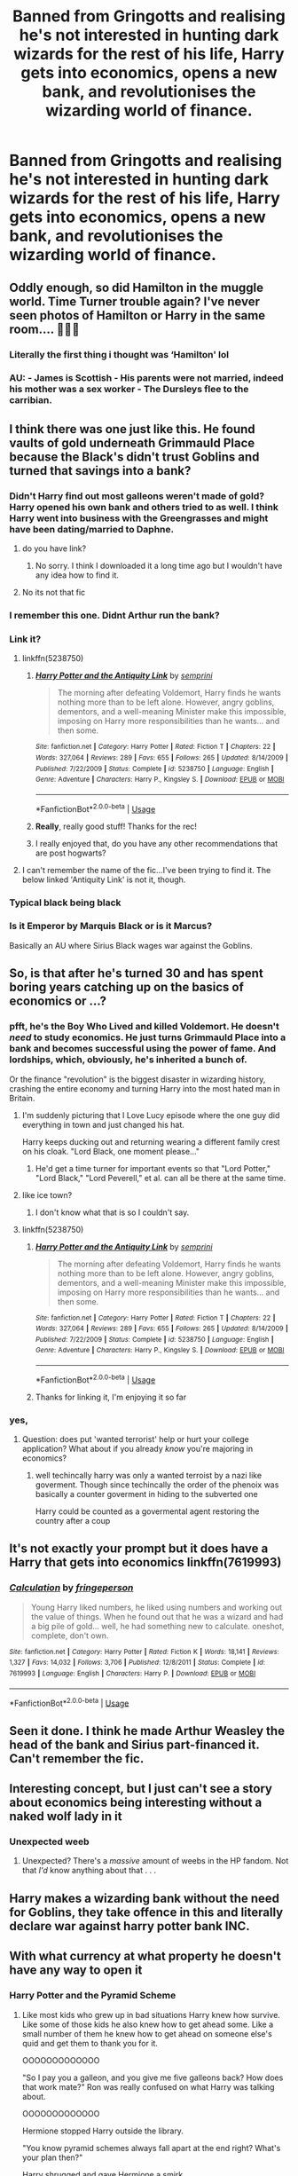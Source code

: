 #+TITLE: Banned from Gringotts and realising he's not interested in hunting dark wizards for the rest of his life, Harry gets into economics, opens a new bank, and revolutionises the wizarding world of finance.

* Banned from Gringotts and realising he's not interested in hunting dark wizards for the rest of his life, Harry gets into economics, opens a new bank, and revolutionises the wizarding world of finance.
:PROPERTIES:
:Author: SilverCookieDust
:Score: 241
:DateUnix: 1579194277.0
:DateShort: 2020-Jan-16
:FlairText: Prompt
:END:

** Oddly enough, so did Hamilton in the muggle world. Time Turner trouble again? I've never seen photos of Hamilton or Harry in the same room.... 🤔🤔🤔
:PROPERTIES:
:Author: PotterHouse
:Score: 90
:DateUnix: 1579199003.0
:DateShort: 2020-Jan-16
:END:

*** Literally the first thing i thought was ‘Hamilton' lol
:PROPERTIES:
:Author: miraculousmarauder
:Score: 26
:DateUnix: 1579205950.0
:DateShort: 2020-Jan-16
:END:


*** AU: - James is Scottish - His parents were not married, indeed his mother was a sex worker - The Dursleys flee to the carribian.
:PROPERTIES:
:Author: vlaaivlaai
:Score: 16
:DateUnix: 1579224995.0
:DateShort: 2020-Jan-17
:END:


** I think there was one just like this. He found vaults of gold underneath Grimmauld Place because the Black's didn't trust Goblins and turned that savings into a bank?
:PROPERTIES:
:Author: Teknowlogist
:Score: 32
:DateUnix: 1579202471.0
:DateShort: 2020-Jan-16
:END:

*** Didn't Harry find out most galleons weren't made of gold? Harry opened his own bank and others tried to as well. I think Harry went into business with the Greengrasses and might have been dating/married to Daphne.
:PROPERTIES:
:Author: Isebas
:Score: 6
:DateUnix: 1579205720.0
:DateShort: 2020-Jan-16
:END:

**** do you have link?
:PROPERTIES:
:Author: NiNadNad
:Score: 3
:DateUnix: 1579228976.0
:DateShort: 2020-Jan-17
:END:

***** No sorry. I think I downloaded it a long time ago but I wouldn't have any idea how to find it.
:PROPERTIES:
:Author: Isebas
:Score: 1
:DateUnix: 1579390924.0
:DateShort: 2020-Jan-19
:END:


**** No its not that fic
:PROPERTIES:
:Author: Aiyania
:Score: 1
:DateUnix: 1579400343.0
:DateShort: 2020-Jan-19
:END:


*** I remember this one. Didnt Arthur run the bank?
:PROPERTIES:
:Author: OffsetAngles
:Score: 2
:DateUnix: 1579204238.0
:DateShort: 2020-Jan-16
:END:


*** Link it?
:PROPERTIES:
:Author: goldxoc
:Score: 2
:DateUnix: 1579204702.0
:DateShort: 2020-Jan-16
:END:

**** linkffn(5238750)
:PROPERTIES:
:Author: BFH
:Score: 2
:DateUnix: 1579205514.0
:DateShort: 2020-Jan-16
:END:

***** [[https://www.fanfiction.net/s/5238750/1/][*/Harry Potter and the Antiquity Link/*]] by [[https://www.fanfiction.net/u/2015038/semprini][/semprini/]]

#+begin_quote
  The morning after defeating Voldemort, Harry finds he wants nothing more than to be left alone. However, angry goblins, dementors, and a well-meaning Minister make this impossible, imposing on Harry more responsibilities than he wants... and then some.
#+end_quote

^{/Site/:} ^{fanfiction.net} ^{*|*} ^{/Category/:} ^{Harry} ^{Potter} ^{*|*} ^{/Rated/:} ^{Fiction} ^{T} ^{*|*} ^{/Chapters/:} ^{22} ^{*|*} ^{/Words/:} ^{327,064} ^{*|*} ^{/Reviews/:} ^{289} ^{*|*} ^{/Favs/:} ^{655} ^{*|*} ^{/Follows/:} ^{265} ^{*|*} ^{/Updated/:} ^{8/14/2009} ^{*|*} ^{/Published/:} ^{7/22/2009} ^{*|*} ^{/Status/:} ^{Complete} ^{*|*} ^{/id/:} ^{5238750} ^{*|*} ^{/Language/:} ^{English} ^{*|*} ^{/Genre/:} ^{Adventure} ^{*|*} ^{/Characters/:} ^{Harry} ^{P.,} ^{Kingsley} ^{S.} ^{*|*} ^{/Download/:} ^{[[http://www.ff2ebook.com/old/ffn-bot/index.php?id=5238750&source=ff&filetype=epub][EPUB]]} ^{or} ^{[[http://www.ff2ebook.com/old/ffn-bot/index.php?id=5238750&source=ff&filetype=mobi][MOBI]]}

--------------

*FanfictionBot*^{2.0.0-beta} | [[https://github.com/tusing/reddit-ffn-bot/wiki/Usage][Usage]]
:PROPERTIES:
:Author: FanfictionBot
:Score: 2
:DateUnix: 1579205521.0
:DateShort: 2020-Jan-16
:END:


***** *Really*, really good stuff! Thanks for the rec!
:PROPERTIES:
:Score: 1
:DateUnix: 1580556670.0
:DateShort: 2020-Feb-01
:END:


***** I really enjoyed that, do you have any other recommendations that are post hogwarts?
:PROPERTIES:
:Author: ThellraAK
:Score: 1
:DateUnix: 1581584510.0
:DateShort: 2020-Feb-13
:END:


**** I can't remember the name of the fic...I've been trying to find it. The below linked 'Antiquity Link' is not it, though.
:PROPERTIES:
:Author: Teknowlogist
:Score: 2
:DateUnix: 1579207493.0
:DateShort: 2020-Jan-17
:END:


*** Typical black being black
:PROPERTIES:
:Score: 2
:DateUnix: 1579298639.0
:DateShort: 2020-Jan-18
:END:


*** Is it Emperor by Marquis Black or is it Marcus?

Basically an AU where Sirius Black wages war against the Goblins.
:PROPERTIES:
:Author: innominate_anonymous
:Score: 1
:DateUnix: 1579553799.0
:DateShort: 2020-Jan-21
:END:


** So, is that after he's turned 30 and has spent boring years catching up on the basics of economics or ...?
:PROPERTIES:
:Author: IFightWhales
:Score: 35
:DateUnix: 1579202440.0
:DateShort: 2020-Jan-16
:END:

*** pfft, he's the Boy Who Lived and killed Voldemort. He doesn't /need/ to study economics. He just turns Grimmauld Place into a bank and becomes successful using the power of fame. And lordships, which, obviously, he's inherited a bunch of.

Or the finance "revolution" is the biggest disaster in wizarding history, crashing the entire economy and turning Harry into the most hated man in Britain.
:PROPERTIES:
:Author: SilverCookieDust
:Score: 60
:DateUnix: 1579204977.0
:DateShort: 2020-Jan-16
:END:

**** I'm suddenly picturing that I Love Lucy episode where the one guy did everything in town and just changed his hat.

Harry keeps ducking out and returning wearing a different family crest on his cloak. "Lord Black, one moment please..."
:PROPERTIES:
:Author: streakermaximus
:Score: 23
:DateUnix: 1579208758.0
:DateShort: 2020-Jan-17
:END:

***** He'd get a time turner for important events so that "Lord Potter," "Lord Black," "Lord Peverell," et al. can all be there at the same time.
:PROPERTIES:
:Author: MelonyBerolVisconti
:Score: 18
:DateUnix: 1579222352.0
:DateShort: 2020-Jan-17
:END:


**** like ice town?
:PROPERTIES:
:Author: boomboxbabe
:Score: 3
:DateUnix: 1579215258.0
:DateShort: 2020-Jan-17
:END:

***** I don't know what that is so I couldn't say.
:PROPERTIES:
:Author: SilverCookieDust
:Score: 1
:DateUnix: 1579244677.0
:DateShort: 2020-Jan-17
:END:


**** linkffn(5238750)
:PROPERTIES:
:Author: BFH
:Score: 5
:DateUnix: 1579205489.0
:DateShort: 2020-Jan-16
:END:

***** [[https://www.fanfiction.net/s/5238750/1/][*/Harry Potter and the Antiquity Link/*]] by [[https://www.fanfiction.net/u/2015038/semprini][/semprini/]]

#+begin_quote
  The morning after defeating Voldemort, Harry finds he wants nothing more than to be left alone. However, angry goblins, dementors, and a well-meaning Minister make this impossible, imposing on Harry more responsibilities than he wants... and then some.
#+end_quote

^{/Site/:} ^{fanfiction.net} ^{*|*} ^{/Category/:} ^{Harry} ^{Potter} ^{*|*} ^{/Rated/:} ^{Fiction} ^{T} ^{*|*} ^{/Chapters/:} ^{22} ^{*|*} ^{/Words/:} ^{327,064} ^{*|*} ^{/Reviews/:} ^{289} ^{*|*} ^{/Favs/:} ^{655} ^{*|*} ^{/Follows/:} ^{265} ^{*|*} ^{/Updated/:} ^{8/14/2009} ^{*|*} ^{/Published/:} ^{7/22/2009} ^{*|*} ^{/Status/:} ^{Complete} ^{*|*} ^{/id/:} ^{5238750} ^{*|*} ^{/Language/:} ^{English} ^{*|*} ^{/Genre/:} ^{Adventure} ^{*|*} ^{/Characters/:} ^{Harry} ^{P.,} ^{Kingsley} ^{S.} ^{*|*} ^{/Download/:} ^{[[http://www.ff2ebook.com/old/ffn-bot/index.php?id=5238750&source=ff&filetype=epub][EPUB]]} ^{or} ^{[[http://www.ff2ebook.com/old/ffn-bot/index.php?id=5238750&source=ff&filetype=mobi][MOBI]]}

--------------

*FanfictionBot*^{2.0.0-beta} | [[https://github.com/tusing/reddit-ffn-bot/wiki/Usage][Usage]]
:PROPERTIES:
:Author: FanfictionBot
:Score: 4
:DateUnix: 1579205501.0
:DateShort: 2020-Jan-16
:END:


***** Thanks for linking it, I'm enjoying it so far
:PROPERTIES:
:Author: LiriStorm
:Score: 1
:DateUnix: 1579217146.0
:DateShort: 2020-Jan-17
:END:


*** yes,
:PROPERTIES:
:Author: CommanderL3
:Score: 8
:DateUnix: 1579202529.0
:DateShort: 2020-Jan-16
:END:

**** Question: does put 'wanted terrorist' help or hurt your college application? What about if you already /know/ you're majoring in economics?
:PROPERTIES:
:Author: LadySmuag
:Score: 19
:DateUnix: 1579202706.0
:DateShort: 2020-Jan-16
:END:

***** well techincally harry was only a wanted terroist by a nazi like goverment. Though since techincally the order of the phenoix was basically a counter goverment in hiding to the subverted one

Harry could be counted as a govermental agent restoring the country after a coup
:PROPERTIES:
:Author: CommanderL3
:Score: 20
:DateUnix: 1579202888.0
:DateShort: 2020-Jan-16
:END:


** It's not exactly your prompt but it does have a Harry that gets into economics linkffn(7619993)
:PROPERTIES:
:Author: difinity1
:Score: 3
:DateUnix: 1579216442.0
:DateShort: 2020-Jan-17
:END:

*** [[https://www.fanfiction.net/s/7619993/1/][*/Calculation/*]] by [[https://www.fanfiction.net/u/1424477/fringeperson][/fringeperson/]]

#+begin_quote
  Young Harry liked numbers, he liked using numbers and working out the value of things. When he found out that he was a wizard and had a big pile of gold... well, he had something new to calculate. oneshot, complete, don't own.
#+end_quote

^{/Site/:} ^{fanfiction.net} ^{*|*} ^{/Category/:} ^{Harry} ^{Potter} ^{*|*} ^{/Rated/:} ^{Fiction} ^{K} ^{*|*} ^{/Words/:} ^{18,141} ^{*|*} ^{/Reviews/:} ^{1,327} ^{*|*} ^{/Favs/:} ^{14,032} ^{*|*} ^{/Follows/:} ^{3,706} ^{*|*} ^{/Published/:} ^{12/8/2011} ^{*|*} ^{/Status/:} ^{Complete} ^{*|*} ^{/id/:} ^{7619993} ^{*|*} ^{/Language/:} ^{English} ^{*|*} ^{/Characters/:} ^{Harry} ^{P.} ^{*|*} ^{/Download/:} ^{[[http://www.ff2ebook.com/old/ffn-bot/index.php?id=7619993&source=ff&filetype=epub][EPUB]]} ^{or} ^{[[http://www.ff2ebook.com/old/ffn-bot/index.php?id=7619993&source=ff&filetype=mobi][MOBI]]}

--------------

*FanfictionBot*^{2.0.0-beta} | [[https://github.com/tusing/reddit-ffn-bot/wiki/Usage][Usage]]
:PROPERTIES:
:Author: FanfictionBot
:Score: 6
:DateUnix: 1579216456.0
:DateShort: 2020-Jan-17
:END:


** Seen it done. I think he made Arthur Weasley the head of the bank and Sirius part-financed it. Can't remember the fic.
:PROPERTIES:
:Author: Ch1pp
:Score: 3
:DateUnix: 1579223193.0
:DateShort: 2020-Jan-17
:END:


** Interesting concept, but I just can't see a story about economics being interesting without a naked wolf lady in it
:PROPERTIES:
:Author: SamTheMan0687
:Score: 4
:DateUnix: 1579240001.0
:DateShort: 2020-Jan-17
:END:

*** Unexpected weeb
:PROPERTIES:
:Author: SurbhitSrivastava
:Score: 2
:DateUnix: 1579261254.0
:DateShort: 2020-Jan-17
:END:

**** Unexpected? There's a /massive/ amount of weebs in the HP fandom. Not that /I'd/ know anything about that . . .
:PROPERTIES:
:Author: DeliSoupItExplodes
:Score: 3
:DateUnix: 1579271148.0
:DateShort: 2020-Jan-17
:END:


** Harry makes a wizarding bank without the need for Goblins, they take offence in this and literally declare war against harry potter bank INC.
:PROPERTIES:
:Author: MrMrRubic
:Score: 2
:DateUnix: 1579278438.0
:DateShort: 2020-Jan-17
:END:


** With what currency at what property he doesn't have any way to open it
:PROPERTIES:
:Author: BrilliantTarget
:Score: 2
:DateUnix: 1579201163.0
:DateShort: 2020-Jan-16
:END:

*** Harry Potter and the Pyramid Scheme
:PROPERTIES:
:Author: LadySmuag
:Score: 15
:DateUnix: 1579205896.0
:DateShort: 2020-Jan-16
:END:

**** Like most kids who grew up in bad situations Harry knew how survive. Like some of those kids he also knew how to get ahead some. Like a small number of them he knew how to get ahead on someone else's quid and get them to thank you for it.

OOOOOOOOOOOOO

"So I pay you a galleon, and you give me five galleons back? How does that work mate?" Ron was really confused on what Harry was talking about.

OOOOOOOOOOOOO

Hermione stopped Harry outside the library.

"You know pyramid schemes always fall apart at the end right? What's your plan then?"

Harry shrugged and gave Hermione a smirk.

"Oblivate Ron and confund him, blame it all on Malfoy."

Hermione was shocked at Harry's plan. That was horrible, and worst of all it would likely work.

"I'll give you 15% if you can get Ravenclaw as well and help spread it's Malfoys idea."

Hermione narrowed her eyes, of all the things Harry had done.

"30% Ravenclaw will be a tough sell."

"25% and you have a deal."

They both nodded sure they had gotten a good deal.

OOOOOOOOOOOOO

Thanks for the idea, had to write it out real quick.
:PROPERTIES:
:Author: drsmilegood
:Score: 12
:DateUnix: 1579234466.0
:DateShort: 2020-Jan-17
:END:

***** You HAVE to make this a realization.
:PROPERTIES:
:Author: nutakufan010
:Score: 3
:DateUnix: 1579293445.0
:DateShort: 2020-Jan-18
:END:


*** in a massive sense of irony

the weasleys who are now loaded post war give harry a loan
:PROPERTIES:
:Author: CommanderL3
:Score: 16
:DateUnix: 1579202519.0
:DateShort: 2020-Jan-16
:END:

**** Even funnier because he never gave them much besides his presence
:PROPERTIES:
:Author: BrilliantTarget
:Score: 3
:DateUnix: 1579203569.0
:DateShort: 2020-Jan-16
:END:

***** Nah its mostly ron giving out money

mostly because without harry he wouldnt have got his sweet wife
:PROPERTIES:
:Author: CommanderL3
:Score: 10
:DateUnix: 1579203830.0
:DateShort: 2020-Jan-16
:END:

****** Wouldn't Ron and Hermione also be barred from gringots though
:PROPERTIES:
:Author: BrilliantTarget
:Score: 1
:DateUnix: 1579204857.0
:DateShort: 2020-Jan-16
:END:

******* Weasley wizarding wheezes brings in too much money to ban plus they dont want to annoy the weasley working for them who is very comptent
:PROPERTIES:
:Author: CommanderL3
:Score: 6
:DateUnix: 1579206654.0
:DateShort: 2020-Jan-17
:END:


***** Except a 1000 galleons, and saving Ginny's life, and saving Arthur's life lol
:PROPERTIES:
:Author: TheAccursedOnes
:Score: 14
:DateUnix: 1579205580.0
:DateShort: 2020-Jan-16
:END:

****** And introducing Bill and Fleur - even if she is French
:PROPERTIES:
:Author: streakermaximus
:Score: 6
:DateUnix: 1579208959.0
:DateShort: 2020-Jan-17
:END:


** Novocaine is the story for you I can guarantee. He's not banned from Gringotts but it's in essence everything you're asking for.

[[https://www.fanfiction.net/s/13022013/21/Novocaine]]
:PROPERTIES:
:Author: Artarxerxes
:Score: 1
:DateUnix: 1579733650.0
:DateShort: 2020-Jan-23
:END:

*** Excellent story so far, very well-written and engaging. Thanks for the rec!
:PROPERTIES:
:Score: 1
:DateUnix: 1581543122.0
:DateShort: 2020-Feb-13
:END:

